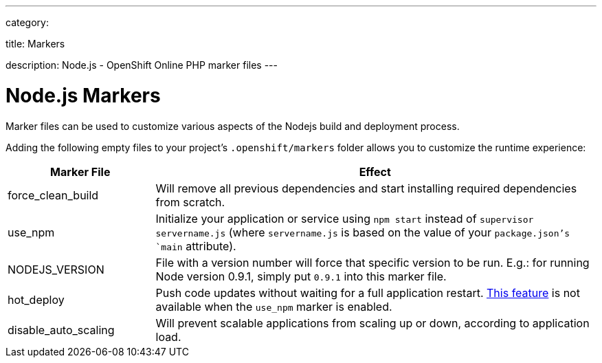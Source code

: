---

category:


title: Markers

description: Node.js - OpenShift Online PHP marker files
---

[float]
= Node.js Markers
Marker files can be used to customize various aspects of the Nodejs build and deployment process.

Adding the following empty files to your project's `.openshift/markers` folder allows you to customize the runtime experience:

[cols="1,3",options="header"]
|===
|Marker File | Effect

|force_clean_build
|Will remove all previous dependencies and start installing required dependencies from scratch.

|use_npm
|Initialize your application or service using `npm start` instead of `supervisor servername.js` (where `servername.js` is based on the value of your `package.json`'s `main` attribute).

|NODEJS_VERSION
|File with a version number will force that specific version to be run. E.g.: for running Node version 0.9.1, simply put `0.9.1` into this marker file.

|hot_deploy
|Push code updates without waiting for a full application restart. link:/managing-your-applications/modifying-applications.html#_hot_deployment_build_details[This feature] is not available when the `use_npm` marker is enabled.

|disable_auto_scaling
|Will prevent scalable applications from scaling up or down, according to application load.

|===
